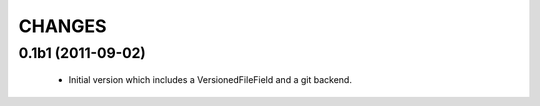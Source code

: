 CHANGES
=======

0.1b1 (2011-09-02)
------------------
 - Initial version which includes a VersionedFileField and a git backend.
